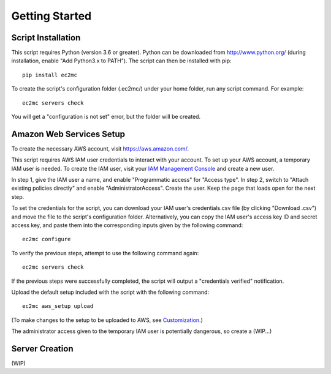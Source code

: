 Getting Started
===============

|PyPI Version| |Python Version|

Script Installation
-------------------

This script requires Python (version 3.6 or greater).
Python can be downloaded from http://www.python.org/ (during installation, enable "Add Python3.x to PATH").
The script can then be installed with pip::

    pip install ec2mc

To create the script's configuration folder (.ec2mc/) under your home folder, run any script command.
For example::

    ec2mc servers check

You will get a "configuration is not set" error, but the folder will be created.

Amazon Web Services Setup
-------------------------

To create the necessary AWS account, visit https://aws.amazon.com/.

This script requires AWS IAM user credentials to interact with your account.
To set up your AWS account, a temporary IAM user is needed.
To create the IAM user, visit your `IAM Management Console`_ and create a new user.

In step 1, give the IAM user a name, and enable "Programmatic access" for "Access type".
In step 2, switch to "Attach existing policies directly" and enable "AdministratorAccess".
Create the user.
Keep the page that loads open for the next step.

To set the credentials for the script, you can download your IAM user's credentials.csv file (by clicking "Download .csv") and move the file to the script's configuration folder. Alternatively, you can copy the IAM user's access key ID and secret access key, and paste them into the corresponding inputs given by the following command::

    ec2mc configure

To verify the previous steps, attempt to use the following command again::

    ec2mc servers check

If the previous steps were successfully completed, the script will output a "credentials verified" notification.

Upload the default setup included with the script with the following command::

    ec2mc aws_setup upload

(To make changes to the setup to be uploaded to AWS, see Customization_.)

The administrator access given to the temporary IAM user is potentially dangerous, so create a (WIP...)

Server Creation
---------------

(WIP)


.. _IAM Management Console: https://console.aws.amazon.com/iam/home#/users

.. _Customization: https://github.com/TakingItCasual/ec2mc/blob/master/docs/customization.rst

.. |PyPI Version| image:: https://raw.githubusercontent.com/TakingItCasual/ec2mc/master/docs/images/pypi-v0.1.3-orange.svg?sanitize=true
   :target: https://pypi.org/project/ec2mc/

.. |Python Version| image:: https://raw.githubusercontent.com/TakingItCasual/ec2mc/master/docs/images/python-3.6-blue.svg?sanitize=true
   :target: https://pypi.org/project/ec2mc/
